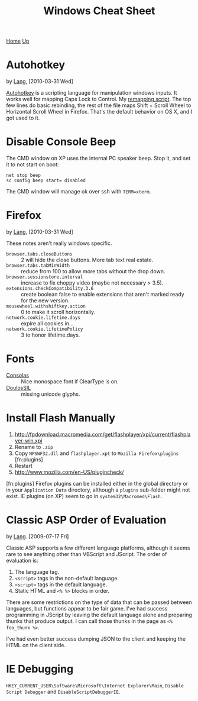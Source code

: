 #+TITLE: Windows Cheat Sheet
[[./index.org][Home]] [[./lang.org][Up]]

* Autohotkey
  by [[./lang.org][Lang]], [2010-03-31 Wed]

  [[http://www.autohotkey.com/][Autohotkey]] is a scripting language for manipulation windows inputs.
  It works well for mapping Caps Lock to Control. My [[./windows/remap.ahk][remapping script]].
  The top few lines do basic rebinding, the rest of the file maps
  Shift + Scroll Wheel to Horizontal Scroll Wheel in Firefox. That's
  the default behavior on OS X, and I got used to it.

* Disable Console Beep
  The CMD window on XP uses the internal PC speaker beep. Stop it, and
  set it to not start on boot:

  : net stop beep
  : sc config beep start= disabled

  The CMD window will manage ok over ssh with =TERM=xterm=.

* Firefox
  by [[./lang.org][Lang]], [2010-03-31 Wed]

  These notes aren't really windows specific.

  - =browser.tabs.closeButtons= :: 2 will hide the close buttons.
       More tab text real estate.
  - =browser.tabs.tabMinWidth= :: reduce from 100 to allow more tabs
       without the drop down.
  - =browser.sessionstore.interval= :: increase to fix choppy video
       (maybe not necessary > 3.5).
  - =extensions.checkCompatibility.3.6= :: create boolean false to
       enable extensions that aren't marked ready for the new
       version.
  - =mousewheel.withshiftkey.action= :: 0 to make it scroll
       horizontally.
  - =network.cookie.lifetime.days= :: expire all cookies in...
  - =network.cookie.lifetimePolicy= :: 3 to honor lifetime.days.

* Fonts
  - [[http://www.microsoft.com/downloads/details.aspx?familyid=22e69ae4-7e40-4807-8a86-b3d36fab68d3&displaylang=en][Consolas]] :: Nice monospace font if ClearType is on.
  - [[http://scripts.sil.org/cms/scripts/page.php?site_id=nrsi&id=DoulosSILfont][DoulosSIL]] :: missing unicode glyphs.

* Install Flash Manually
  1. http://fpdownload.macromedia.com/get/flashplayer/xpi/current/flashplayer-win.xpi
  2. Rename to =.zip=
  3. Copy =NPSWF32.dll= and =flashplayer.xpt= to =Mozilla Firefox\plugins= [fn:plugins]
  4. Restart
  5. http://www.mozilla.com/en-US/plugincheck/

  [fn:plugins] Firefox plugins can be installed either in the global
  directory or in your =Application Data= directory, although a
  =plugins= sub-folder might not exist. IE plugins (on XP) seem to go
  in =system32\Macromed\Flash=.

* Classic ASP Order of Evaluation
  by [[file:lang.org][Lang]]. [2009-07-17 Fri]

  Classic ASP supports a few different language platforms, although
  it seems rare to see anything other than VBScript and JScript. The
  order of evaluation is:

  0. The language tag.
  1. =<script>= tags in the non-default language.
  2. =<script>= tags in the default language.
  3. Static HTML and =<% %>= blocks in order.

  There are some restrictions on the type of data that can be passed
  between languages, but functions appear to be fair game. I've had
  success programming in JScript by leaving the default language
  alone and preparing thunks that produce output. I can call those
  thunks in the page as =<% foo_thunk %>=.

  I've had even better success dumping JSON to the client and keeping
  the HTML on the client side.

* IE Debugging
  =HKEY_CURRENT_USER\Software\Microsoft\Internet Explorer\Main=,
  =Disable Script Debugger= and =DisableScriptDebuggerIE=.
